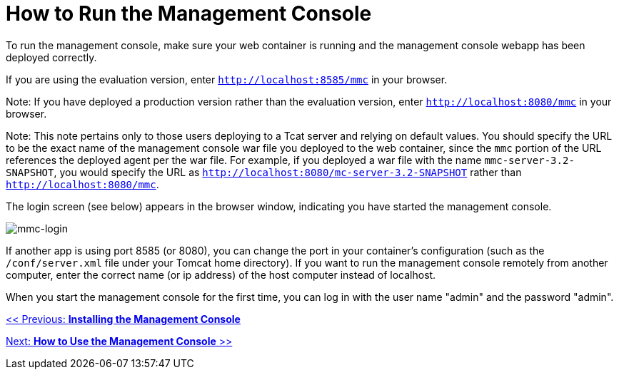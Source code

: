 = How to Run the Management Console

To run the management console, make sure your web container is running and the management console webapp has been deployed correctly.

If you are using the evaluation version, enter `http://localhost:8585/mmc` in your browser.

Note: If you have deployed a production version rather than the evaluation version, enter `http://localhost:8080/mmc` in your browser.

Note: This note pertains only to those users deploying to a Tcat server and relying on default values. You should specify the URL to be the exact name of the management console war file you deployed to the web container, since the `mmc` portion of the URL references the deployed agent per the war file. For example, if you deployed a war file with the name `mmc-server-3.2-SNAPSHOT`, you would specify the URL as `http://localhost:8080/mc-server-3.2-SNAPSHOT` rather than `http://localhost:8080/mmc`.

The login screen (see below) appears in the browser window, indicating you have started the management console.

image:mmc-login.png[mmc-login]

If another app is using port 8585 (or 8080), you can change the port in your container's configuration (such as the `/conf/server.xml` file under your Tomcat home directory). If you want to run the management console remotely from another computer, enter the correct name (or ip address) of the host computer instead of localhost.

When you start the management console for the first time, you can log in with the user name "admin" and the password "admin".

link:/documentation-3.2/display/32X/Installing+the+Management+Console[<< Previous: *Installing the Management Console*]

link:/documentation-3.2/display/32X/How+to+Use+the+Management+Console[Next: *How to Use the Management Console* >>]
